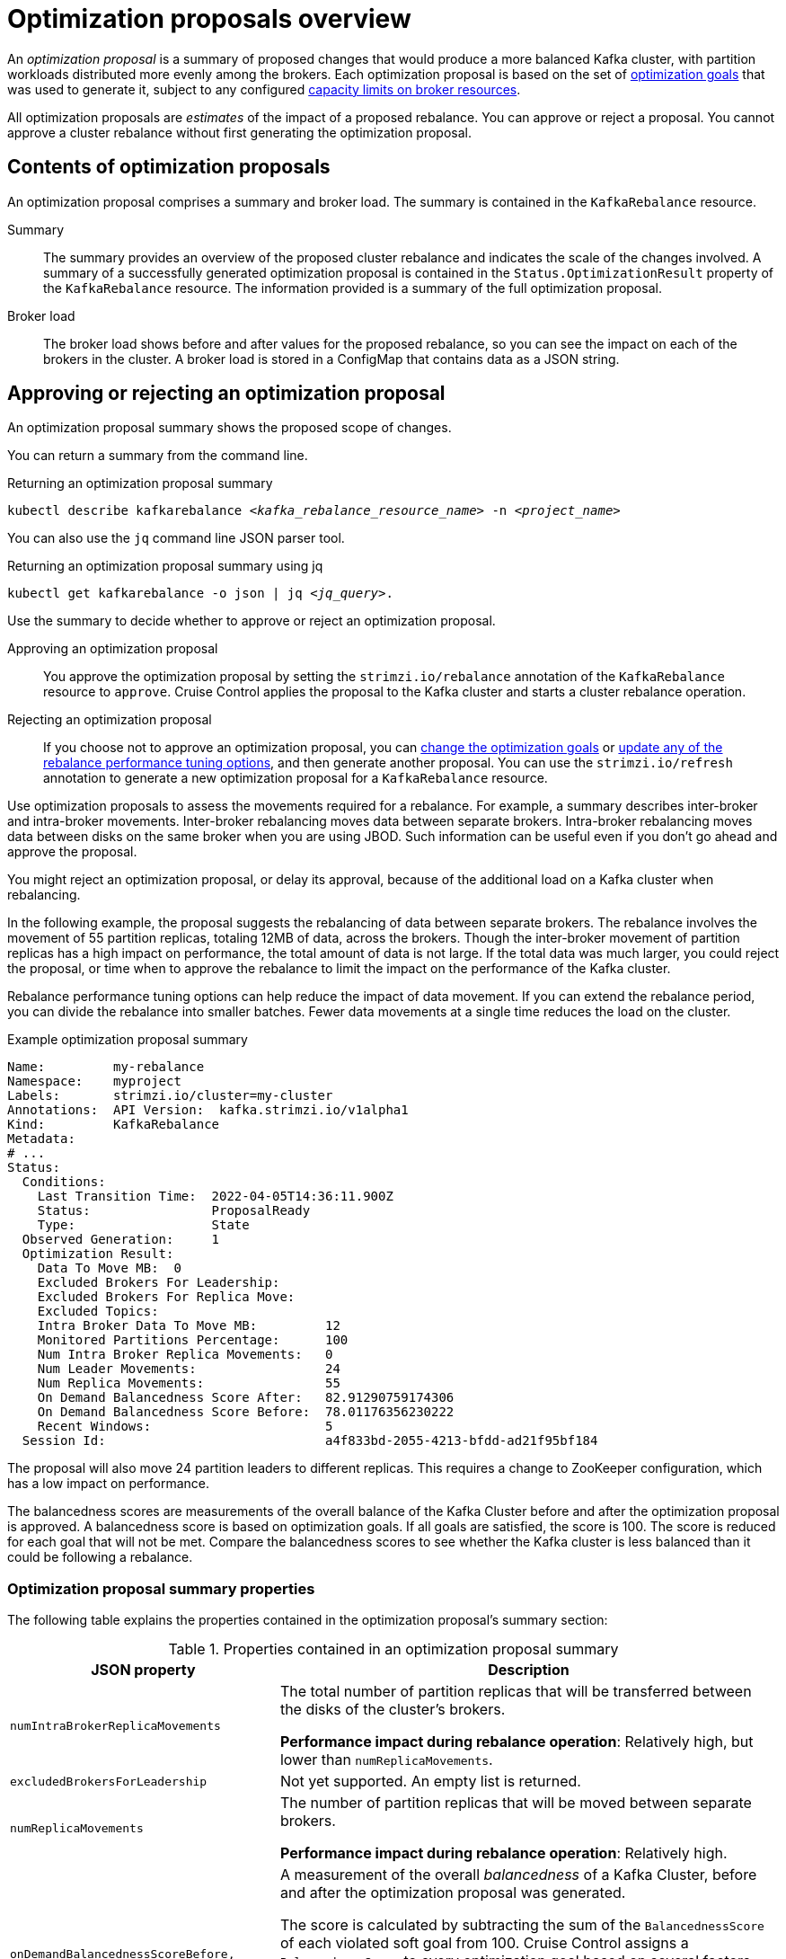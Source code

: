 // Module included in the following assemblies:
//
// assembly-cruise-control-concepts.adoc

[id='con-optimization-proposals-{context}']

= Optimization proposals overview

An _optimization proposal_ is a summary of proposed changes that would produce a more balanced Kafka cluster, with partition workloads distributed more evenly among the brokers.
Each optimization proposal is based on the set of xref:con-optimization-goals-{context}[optimization goals] that was used to generate it, subject to any configured xref:capacity-configuration[capacity limits on broker resources].

All optimization proposals are _estimates_ of the impact of a proposed rebalance.
You can approve or reject a proposal.
You cannot approve a cluster rebalance without first generating the optimization proposal.

[[contents-optimization-proposals]]
[discrete]
== Contents of optimization proposals

An optimization proposal comprises a summary and broker load.
The summary is contained in the `KafkaRebalance` resource.

Summary:: The summary provides an overview of the proposed cluster rebalance and indicates the scale of the changes involved.
A summary of a successfully generated optimization proposal is contained in the `Status.OptimizationResult` property of the `KafkaRebalance` resource.
The information provided is a summary of the full optimization proposal.
Broker load:: The broker load shows before and after values for the proposed rebalance, so you can see the impact on each of the brokers in the cluster.
A broker load is stored in a ConfigMap that contains data as a JSON string.

== Approving or rejecting an optimization proposal

An optimization proposal summary shows the proposed scope of changes.

You can return a summary from the command line.

.Returning an optimization proposal summary
[source,shell,subs=+quotes]
----
kubectl describe kafkarebalance _<kafka_rebalance_resource_name>_ -n _<project_name>_
----

You can also use the `jq` command line JSON parser tool.

.Returning an optimization proposal summary using jq
[source,shell,subs=+quotes]
----
`kubectl get kafkarebalance -o json | jq _<jq_query>_`.
----

Use the summary to decide whether to approve or reject an optimization proposal.

Approving an optimization proposal:: You approve the optimization proposal by setting the `strimzi.io/rebalance` annotation of the `KafkaRebalance` resource to `approve`.
Cruise Control applies the proposal to the Kafka cluster and starts a cluster rebalance operation.
Rejecting an optimization proposal:: If you choose not to approve an optimization proposal,
you can xref:proc-generating-optimization-proposals-str[change the optimization goals] or xref:rebalance_tuning_options[update any of the rebalance performance tuning options], and then generate another proposal.
You can use the `strimzi.io/refresh` annotation to generate a new optimization proposal for a `KafkaRebalance` resource.

Use optimization proposals to assess the movements required for a rebalance.
For example, a summary describes inter-broker and intra-broker movements.
Inter-broker rebalancing moves data between separate brokers.
Intra-broker rebalancing moves data between disks on the same broker when you are using JBOD.
Such information can be useful even if you don't go ahead and approve the proposal.

You might reject an optimization proposal, or delay its approval, because of the additional load on a Kafka cluster when rebalancing.

In the following example, the proposal suggests the rebalancing of data between separate brokers.
The rebalance involves the movement of 55 partition replicas, totaling 12MB of data, across the brokers.
Though the inter-broker movement of partition replicas has a high impact on performance, the total amount of data is not large.
If the total data was much larger, you could reject the proposal, or time when to approve the rebalance to limit the impact on the performance of the Kafka cluster.

Rebalance performance tuning options can help reduce the impact of data movement.
If you can extend the rebalance period, you can divide the rebalance into smaller batches.
Fewer data movements at a single time reduces the load on the cluster.

.Example optimization proposal summary
[source,yaml]
----
Name:         my-rebalance
Namespace:    myproject
Labels:       strimzi.io/cluster=my-cluster
Annotations:  API Version:  kafka.strimzi.io/v1alpha1
Kind:         KafkaRebalance
Metadata:
# ...
Status:
  Conditions:
    Last Transition Time:  2022-04-05T14:36:11.900Z
    Status:                ProposalReady
    Type:                  State
  Observed Generation:     1
  Optimization Result:
    Data To Move MB:  0
    Excluded Brokers For Leadership:
    Excluded Brokers For Replica Move:
    Excluded Topics:
    Intra Broker Data To Move MB:         12
    Monitored Partitions Percentage:      100
    Num Intra Broker Replica Movements:   0
    Num Leader Movements:                 24
    Num Replica Movements:                55
    On Demand Balancedness Score After:   82.91290759174306
    On Demand Balancedness Score Before:  78.01176356230222
    Recent Windows:                       5
  Session Id:                             a4f833bd-2055-4213-bfdd-ad21f95bf184
----

The proposal will also move 24 partition leaders to different replicas.
This requires a change to ZooKeeper configuration, which has a low impact on performance.

The balancedness scores are measurements of the overall balance of the Kafka Cluster before and after the optimization proposal is approved.
A balancedness score is based on optimization goals.
If all goals are satisfied, the score is 100.
The score is reduced for each goal that will not be met.
Compare the balancedness scores to see whether the Kafka cluster is less balanced than it could be following a rebalance.

[discrete]
=== Optimization proposal summary properties

The following table explains the properties contained in the optimization proposal's summary section:

.Properties contained in an optimization proposal summary
[cols="35,65",options="header",stripes="none",separator=¦]
|===

m¦JSON property
¦Description

m¦numIntraBrokerReplicaMovements
¦The total number of partition replicas that will be transferred between the disks of the cluster's brokers.

*Performance impact during rebalance operation*: Relatively high, but lower than `numReplicaMovements`.

m¦excludedBrokersForLeadership
¦Not yet supported. An empty list is returned.

m¦numReplicaMovements
¦The number of partition replicas that will be moved between separate brokers.

*Performance impact during rebalance operation*: Relatively high.

m¦onDemandBalancednessScoreBefore, onDemandBalancednessScoreAfter
¦A measurement of the overall _balancedness_ of a Kafka Cluster, before and after the optimization proposal was generated.

The score is calculated by subtracting the sum of the `BalancednessScore` of each violated soft goal from 100. Cruise Control assigns a `BalancednessScore` to every optimization goal based on several factors, including priority--the goal's position in the list of `default.goals` or user-provided goals.

The `Before` score is based on the current configuration of the Kafka cluster.
The `After` score is based on the generated optimization proposal.

m¦intraBrokerDataToMoveMB
¦The sum of the size of each partition replica that will be moved between disks on the same broker (see also `numIntraBrokerReplicaMovements`).

*Performance impact during rebalance operation*: Variable. The larger the number, the longer the cluster rebalance will take to complete. Moving a large amount of data between disks on the same broker has less impact than between separate brokers (see `dataToMoveMB`).

m¦recentWindows
¦The number of metrics windows upon which the optimization proposal is based.

m¦dataToMoveMB
¦The sum of the size of each partition replica that will be moved to a separate broker (see also `numReplicaMovements`).

*Performance impact during rebalance operation*: Variable. The larger the number, the longer the cluster rebalance will take to complete.

m¦monitoredPartitionsPercentage
¦The percentage of partitions in the Kafka cluster covered by the optimization proposal. Affected by the number of `excludedTopics`.

m¦excludedTopics
¦If you specified a regular expression in the `spec.excludedTopicsRegex` property in the `KafkaRebalance` resource, all topic names matching that expression are listed here.
These topics are excluded from the calculation of partition replica/leader movements in the optimization proposal.

m¦numLeaderMovements
¦The number of partitions whose leaders will be switched to different replicas. This involves a change to ZooKeeper configuration.

*Performance impact during rebalance operation*: Relatively low.

m¦excludedBrokersForReplicaMove
¦Not yet supported. An empty list is returned.

|===


[discrete]
=== Broker load properties

The broker load is stored in a ConfigMap (with the same name as the KafkaRebalance custom resource) as a JSON formatted string. This JSON string consists of a JSON object with keys for each broker IDs linking to a number of metrics for each broker.
Each metric consist of three values.
The first is the metric value before the optimization proposal is applied, the second is the expected value of the metric after the proposal is applied, and the third is the difference between the first two values (after minus before).

NOTE: The ConfigMap appears when the KafkaRebalance resource is in the `ProposalReady` state and remains after the rebalance is complete.

You can use the `jq` command line JSON parser tool to extract the JSON string from the ConfigMap.

.Extracting the JSON string from the ConfigMap
[source,shell,subs=+quotes]
----
kubectl get configmap _MY-REBALANCE_ -o json | jq '.["data"]["brokerLoad.json"]|fromjson|.'
----

The following table explains the properties contained in the optimization proposal's broker load ConfigMap:

[cols="35,65",options="header",stripes="none"]
|======================================================================================================

| JSON property               | Description

m| leaders                     | The number of replicas on this broker that are partition leaders.

m| replicas                    | The number of replicas on this broker.

m| cpuPercentage               | The CPU utilization as a percentage of the defined capacity.

m| diskUsedPercentage          | The disk utilization as a percentage of the defined capacity.

m| diskUsedMB                  | The absolute disk usage in MB.

m| networkOutRate              | The total network output rate for the broker.

m| leaderNetworkInRate         | The network input rate for all partition leader replicas on this broker.

m| followerNetworkInRate       | The network input rate for all follower replicas on this broker.

m| potentialMaxNetworkOutRate  | The hypothetical maximum network output rate that would be realized if this broker became the leader of all the replicas it currently hosts.

|======================================================================================================

[discrete]
== Cached optimization proposal

Cruise Control maintains a _cached optimization proposal_ based on the configured default optimization goals.
Generated from the workload model, the cached optimization proposal is updated every 15 minutes to reflect the current state of the Kafka cluster.
If you generate an optimization proposal using the default optimization goals, Cruise Control returns the most recent cached proposal.

To change the cached optimization proposal refresh interval, edit the `proposal.expiration.ms` setting in the Cruise Control deployment configuration.
Consider a shorter interval for fast changing clusters, although this increases the load on the Cruise Control server.

.Additional resources

* xref:con-optimization-goals-{context}[]
* xref:proc-generating-optimization-proposals-{context}[]
* xref:proc-approving-optimization-proposal-{context}[]
